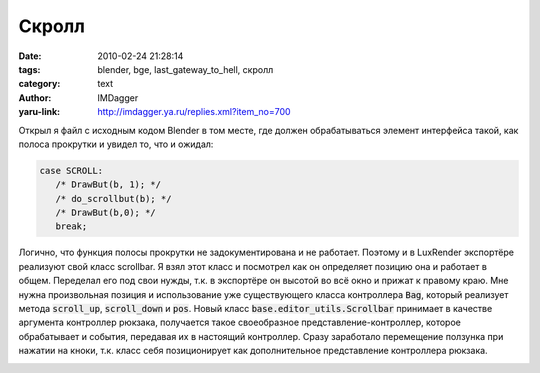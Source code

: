 Скролл
======
:date: 2010-02-24 21:28:14
:tags: blender, bge, last_gateway_to_hell, скролл
:category: text
:author: IMDagger
:yaru-link: http://imdagger.ya.ru/replies.xml?item_no=700

Открыл я файл с исходным кодом Blender в том месте, где должен
обрабатываться элемент интерфейса такой, как полоса прокрутки и увидел
то, что и ожидал:

.. code-block:: c

    case SCROLL:
       /* DrawBut(b, 1); */
       /* do_scrollbut(b); */
       /* DrawBut(b,0); */
       break;

Логично, что функция полосы прокрутки не задокументирована и не
работает. Поэтому и в LuxRender экспортёре реализуют свой класс scrollbar.
Я взял этот класс и посмотрел как он определяет позицию она и
работает в общем. Переделал его под свои нужды, т.к. в экспортёре он
высотой во всё окно и прижат к правому краю. Мне нужна произвольная
позиция и использование уже существующего класса контроллера :code:`Bag`,
который реализует метода :code:`scroll_up`, :code:`scroll_down` и :code:`pos`. Новый класс
:code:`base.editor_utils.Scrollbar` принимает в качестве аргумента контроллер
рюкзака, получается такое своеобразное представление-контроллер, которое
обрабатывает и события, передавая их в настоящий контроллер. Сразу
заработало перемещение ползунка при нажатии на кноки, т.к. класс себя
позиционирует как дополнительное представление контроллера рюкзака.

.. class:: text-center

|image0|

.. |image0| image:: http://img-fotki.yandex.ru/get/3908/imdagger.5/0_22e17_8e398c87_L
   :target: http://fotki.yandex.ru/users/imdagger/view/142871/
